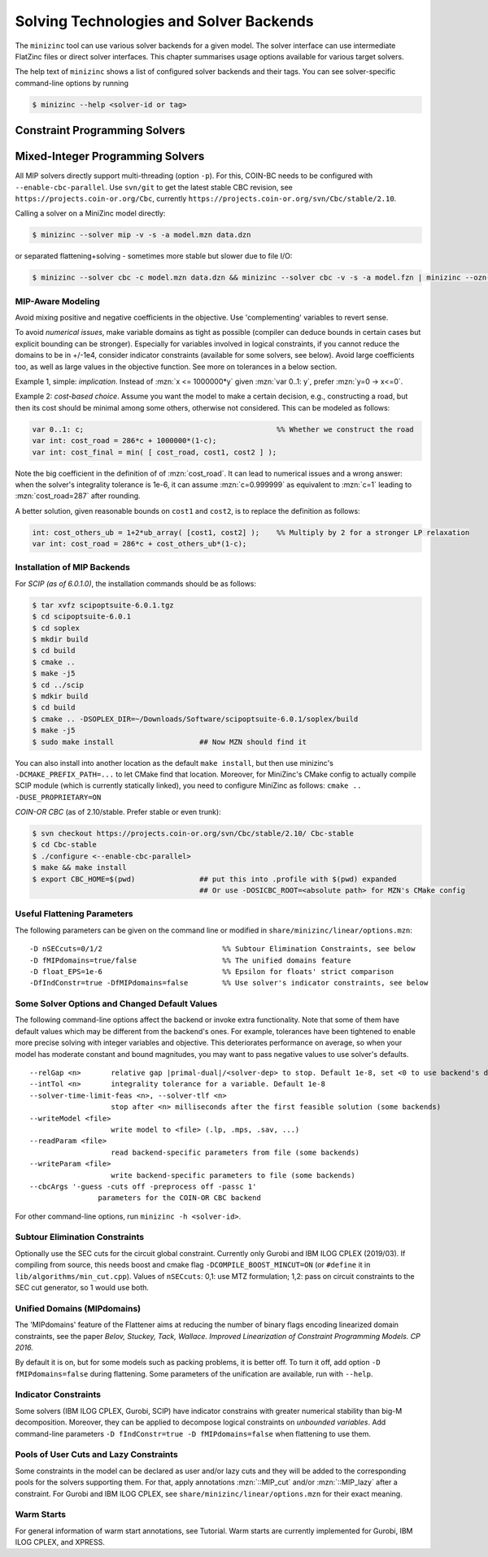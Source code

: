 .. _ch-solvers:

Solving Technologies and Solver Backends
========================================

The ``minizinc`` tool can use various solver backends for a given model. The solver interface can use intermediate FlatZinc files or direct solver interfaces. This chapter summarises usage options available for various target solvers.

The help text of ``minizinc`` shows a list of configured solver backends and their tags. You can see solver-specific command-line options by running

.. code-block:: bash

  $ minizinc --help <solver-id or tag>

Constraint Programming Solvers
------------------------------

Mixed-Integer Programming Solvers
---------------------------------

All MIP solvers directly support multi-threading (option ``-p``). For this, COIN-BC needs to be
configured with ``--enable-cbc-parallel``. Use ``svn/git`` to get the latest stable CBC revision,
see ``https://projects.coin-or.org/Cbc``, currently ``https://projects.coin-or.org/svn/Cbc/stable/2.10``.

Calling a solver on a MiniZinc model directly:

.. code-block:: bash
  
  $ minizinc --solver mip -v -s -a model.mzn data.dzn

or separated flattening+solving - sometimes more stable but slower due to file I/O:

.. code-block:: bash
  
  $ minizinc --solver cbc -c model.mzn data.dzn && minizinc --solver cbc -v -s -a model.fzn | minizinc --ozn-file model.ozn

MIP-Aware Modeling
~~~~~~~~~~~~~~~~~~~

Avoid mixing positive and negative coefficients in the objective. Use 'complementing' variables to revert sense.

To avoid *numerical issues*, make variable domains as tight as possible (compiler can deduce bounds in certain cases but explicit bounding can be stronger). Especially for variables involved in logical constraints, if you cannot reduce the domains to be in +/-1e4, consider indicator constraints (available for some solvers, see below). Avoid large coefficients too, as well as large values in the objective function. See more on tolerances in a below section.

Example 1, simple: *implication*. Instead of :mzn:`x <= 1000000*y` given :mzn:`var 0..1: y`, prefer :mzn:`y=0 -> x<=0`.

Example 2: *cost-based choice*. Assume you want the model to make a certain decision, e.g., constructing a road, but then its cost should be minimal among some others, otherwise not considered. This can be modeled as follows:

.. code-block:: minizinc

  var 0..1: c;                                             %% Whether we construct the road
  var int: cost_road = 286*c + 1000000*(1-c);
  var int: cost_final = min( [ cost_road, cost1, cost2 ] );

Note the big coefficient in the definition of of :mzn:`cost_road`. It can lead to numerical issues and a wrong answer: when the solver's integrality tolerance is 1e-6, it can assume :mzn:`c=0.999999` as equivalent to :mzn:`c=1` leading to :mzn:`cost_road=287` after rounding.

A better solution, given reasonable bounds on ``cost1`` and ``cost2``, is to replace the definition as follows:

.. code-block:: minizinc

  int: cost_others_ub = 1+2*ub_array( [cost1, cost2] );    %% Multiply by 2 for a stronger LP relaxation      
  var int: cost_road = 286*c + cost_others_ub*(1-c);

Installation of MIP Backends
~~~~~~~~~~~~~~~~~~~~~~~~~~~~

For *SCIP (as of 6.0.1.0)*, the installation commands should be as follows:

.. code-block:: bash

  $ tar xvfz scipoptsuite-6.0.1.tgz
  $ cd scipoptsuite-6.0.1
  $ cd soplex
  $ mkdir build
  $ cd build
  $ cmake ..
  $ make -j5
  $ cd ../scip
  $ mdkir build
  $ cd build
  $ cmake .. -DSOPLEX_DIR=~/Downloads/Software/scipoptsuite-6.0.1/soplex/build
  $ make -j5
  $ sudo make install                    ## Now MZN should find it

You can also install into another location as the default ``make install``,
but then use minizinc's ``-DCMAKE_PREFIX_PATH=...`` to let CMake find that location.
Moreover, for MiniZinc's CMake config to actually compile SCIP module (which is currently statically linked),
you need to configure MiniZinc as follows: ``cmake .. -DUSE_PROPRIETARY=ON``
  
*COIN-OR CBC* (as of 2.10/stable. Prefer stable or even trunk):

.. code-block:: 

  $ svn checkout https://projects.coin-or.org/svn/Cbc/stable/2.10/ Cbc-stable
  $ cd Cbc-stable
  $ ./configure <--enable-cbc-parallel>
  $ make && make install
  $ export CBC_HOME=$(pwd)               ## put this into .profile with $(pwd) expanded
                                         ## Or use -DOSICBC_ROOT=<absolute path> for MZN's CMake config


Useful Flattening Parameters
~~~~~~~~~~~~~~~~~~~~~~~~~~~~

The following parameters can be given on the command line or modified in ``share/minizinc/linear/options.mzn``:

::

  -D nSECcuts=0/1/2                            %% Subtour Elimination Constraints, see below
  -D fMIPdomains=true/false                    %% The unified domains feature
  -D float_EPS=1e-6                            %% Epsilon for floats' strict comparison
  -DfIndConstr=true -DfMIPdomains=false        %% Use solver's indicator constraints, see below

Some Solver Options and Changed Default Values
~~~~~~~~~~~~~~~~~~~~~~~~~~~~~~~~~~~~~~~~~~~~~~

The following command-line options affect the backend or invoke extra functionality. Note that some of them have default values which may be different from the backend's ones.
For example, tolerances have been tightened to enable more precise solving with integer variables and objective. This deteriorates performance on average, so when your model has moderate constant and bound magnitudes, you may want to pass negative values to use solver's defaults.

::

  --relGap <n>       relative gap |primal-dual|/<solver-dep> to stop. Default 1e-8, set <0 to use backend's default
  --intTol <n>       integrality tolerance for a variable. Default 1e-8
  --solver-time-limit-feas <n>, --solver-tlf <n>
                     stop after <n> milliseconds after the first feasible solution (some backends)
  --writeModel <file>
                     write model to <file> (.lp, .mps, .sav, ...)
  --readParam <file>
                     read backend-specific parameters from file (some backends)
  --writeParam <file>
                     write backend-specific parameters to file (some backends)
  --cbcArgs '-guess -cuts off -preprocess off -passc 1'
                  parameters for the COIN-OR CBC backend

For other command-line options, run ``minizinc -h <solver-id>``.

Subtour Elimination Constraints
~~~~~~~~~~~~~~~~~~~~~~~~~~~~~~~

Optionally use the SEC cuts for the circuit global constraint.
Currently only Gurobi and IBM ILOG CPLEX (2019/03).
If compiling from source, this needs boost and cmake flag ``-DCOMPILE_BOOST_MINCUT=ON``
(or ``#define`` it in ``lib/algorithms/min_cut.cpp``).
Values of ``nSECcuts``: 0,1: use MTZ formulation; 1,2: pass on circuit constraints
to the SEC cut generator, so 1 would use both.

Unified Domains (MIPdomains)
~~~~~~~~~~~~~~~~~~~~~~~~~~~~

The 'MIPdomains' feature of the Flattener aims at reducing the number of binary flags
encoding linearized domain constraints, see the paper
*Belov, Stuckey, Tack, Wallace. Improved Linearization of Constraint Programming Models. CP 2016.*

By default it is on, but for some models such as packing problems, it is better off.
To turn it off, add option ``-D fMIPdomains=false`` during flattening.
Some parameters of the unification are available, run with ``--help``.

Indicator Constraints
~~~~~~~~~~~~~~~~~~~~~

Some solvers (IBM ILOG CPLEX, Gurobi, SCIP) have indicator constrains with greater numerical stability than big-M decomposition.
Moreover, they can be applied to decompose logical constraints on *unbounded variables*.
Add command-line parameters ``-D fIndConstr=true -D fMIPdomains=false`` when flattening
to use them.

Pools of User Cuts and Lazy Constraints
~~~~~~~~~~~~~~~~~~~~~~~~~~~~~~~~~~~~~~~
Some constraints in the model can be declared as user and/or lazy cuts and they will be added to the corresponding pools
for the solvers supporting them. For that, apply annotations :mzn:`::MIP_cut` and/or :mzn:`::MIP_lazy` after a constraint.
For Gurobi and IBM ILOG CPLEX, see ``share/minizinc/linear/options.mzn`` for their exact meaning.

Warm Starts
~~~~~~~~~~~

For general information of warm start annotations, see Tutorial.
Warm starts are currently implemented for Gurobi, IBM ILOG CPLEX, and XPRESS.

